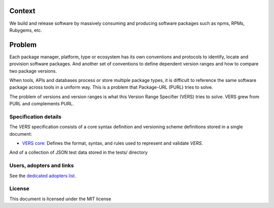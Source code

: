 Context
=======

We build and release software by massively consuming and producing software
packages such as npms, RPMs, Rubygems, etc.


Problem
=======
Each package manager, platform, type or ecosystem has its own conventions and
protocols to identify, locate and provision software packages. And another set of
conventions to define dependent version ranges and how to compare two package versions. 

When tools, APIs and databases process or store multiple package types, it is
difficult to reference the same software package across tools in a uniform way.
This is a problem that Package-URL (PURL) tries to solve.

The problem of versions and version ranges is what this Version Range Specifier (VERS) tries to
solve. VERS grew from PURL and complements PURL.


Specification details
~~~~~~~~~~~~~~~~~~~~~

The `VERS` specification consists of a core syntax definition and versioning scheme definitions
stored in a single document:

- `VERS core <VERSION-RANGE-SPEC.rst>`_: Defines the format, syntax, and rules used to represent and
  validate `VERS`.

And of a collection of JSON test data stored in the tests/ directory


Users, adopters and links
~~~~~~~~~~~~~~~~~~~~~~~~~

See the `dedicated adopters list <ADOPTERS.rst>`_.


License
~~~~~~~

This document is licensed under the MIT license

